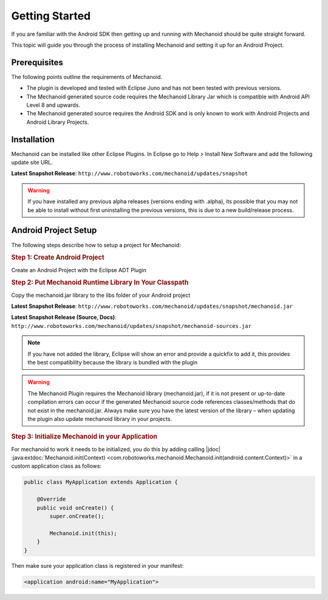 Getting Started
===============
If you are familiar with the Android SDK then getting up and running with
Mechanoid should be quite straight forward.

This topic will guide you through the process of installing Mechanoid and
setting it up for an Android Project.

Prerequisites
-------------
The following points outline the requirements of Mechanoid.

* The plugin is developed and tested with Eclipse Juno and has not been tested with previous versions.
* The Mechanoid generated source code requires the Mechanoid Library Jar which is compatible with Android API Level 8 and upwards.
* The Mechanoid generated source requires the Android SDK and is only known to work with Android Projects and Android Library Projects.

Installation
------------
Mechanoid can be installed like other Eclipse Plugins. In Eclipse go to Help > 
Install New Software and add the following update site URL.

**Latest Snapshot Release**: ``http://www.robotoworks.com/mechanoid/updates/snapshot``

.. warning:: If you have installed any previous alpha releases (versions ending with .alpha), its possible that you may not be able to install without first uninstalling the previous versions, this is due to a new build/release process.

Android Project Setup
---------------------
The following steps describe how to setup a project for Mechanoid:

.. rubric:: Step 1: Create Android Project

Create an Android Project with the Eclipse ADT Plugin

.. rubric:: Step 2: Put Mechanoid Runtime Library In Your Classpath

Copy the mechanoid.jar library to the libs folder of your Android project

**Latest Snapshot Release**: ``http://www.robotoworks.com/mechanoid/updates/snapshot/mechanoid.jar``

**Latest Snapshot Release (Source, Docs)**: ``http://www.robotoworks.com/mechanoid/updates/snapshot/mechanoid-sources.jar``

.. note:: If you have not added the library, Eclipse will show an error and provide a quickfix to add it, this provides the best compatibility because the library is bundled with the plugin

.. warning:: 
   The Mechanoid Plugin requires the Mechanoid library (mechanoid.jar), if it 
   is not present or up-to-date compilation errors can occur if the generated 
   Mechanoid source code references classes/methods that do not exist in the 
   mechanoid.jar. Always make sure you have the latest version of the library – 
   when updating the plugin also update mechanoid library in your projects.

.. rubric:: Step 3: Initialize Mechanoid in your Application

For mechanoid to work it needs to be initialized, you do this by adding calling 
|jdoc| :java:extdoc:`Mechanoid.init(Context) <com.robotoworks.mechanoid.Mechanoid.init(android.content.Context)>` 
in a custom application class as follows:

.. code-block:: java

	public class MyApplication extends Application {
	 
	    @Override
	    public void onCreate() {
	        super.onCreate();
	 
	        Mechanoid.init(this);
	    }
	}

Then make sure your application class is registered in your manifest:

.. code-block:: xml

	<application android:name="MyApplication">
	

